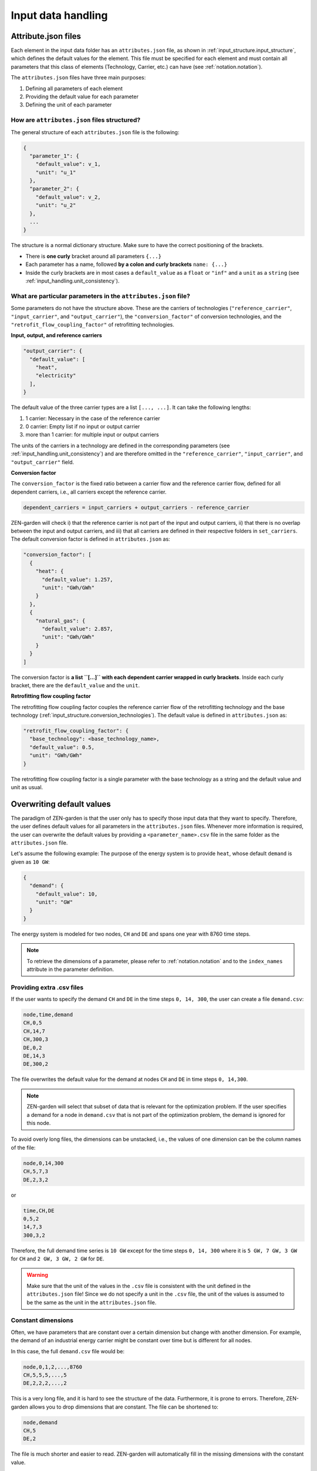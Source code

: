 .. _input_handling.input_handling:

####################
Input data handling
####################


.. _input_handling.attribute_files:

Attribute.json files
=========================
Each element in the input data folder has an ``attributes.json`` file, as shown 
in :ref:`input_structure.input_structure`, which defines the default values for the 
element. This file must be specified for each element and must contain all 
parameters that this class of elements (Technology, Carrier, etc.) can have 
(see :ref:`notation.notation`).

The ``attributes.json`` files have three main purposes:

1. Defining all parameters of each element
2. Providing the default value for each parameter
3. Defining the unit of each parameter


How are ``attributes.json`` files structured?
---------------------------------------------
The general structure of each ``attributes.json`` file is the following:

.. code-block::

    {
      "parameter_1": {
        "default_value": v_1,
        "unit": "u_1"
      },
      "parameter_2": {
        "default_value": v_2,
        "unit": "u_2"
      },
      ...
    }

The structure is a normal dictionary structure.
Make sure to have the correct positioning of the brackets.

* There is **one curly** bracket around all parameters ``{...}``
* Each parameter has a name, followed **by a colon and curly brackets** 
  ``name: {...}``
* Inside the curly brackets are in most cases a ``default_value`` as a ``float`` 
  or ``"inf"`` and a ``unit`` as a ``string`` (see :ref:`input_handling.unit_consistency`).


What are particular parameters in the ``attributes.json`` file?
---------------------------------------------------------------

Some parameters do not have the structure above. These are the carriers of 
technologies (``"reference_carrier"``, ``"input_carrier"``, and 
``"output_carrier"``), the ``"conversion_factor"`` of conversion technologies, 
and the ``"retrofit_flow_coupling_factor"`` of retrofitting technologies.

**Input, output, and reference carriers**

.. code-block::

    "output_carrier": {
      "default_value": [
        "heat",
        "electricity"
      ],
    }

The default value of the three carrier types are a list ``[..., ...]``. It can 
take the following lengths:

1. 1 carrier: Necessary in the case of the reference carrier
2. 0 carrier: Empty list if no input or output carrier
3. more than 1 carrier: for multiple input or output carriers

The units of the carriers in a technology are defined in the corresponding 
parameters (see :ref:`input_handling.unit_consistency`) and are therefore omitted in the
``"reference_carrier"``, ``"input_carrier"``, and ``"output_carrier"`` field.

**Conversion factor**

The ``conversion_factor`` is the fixed ratio between a carrier flow and the 
reference carrier flow, defined for all dependent carriers, i.e., all carriers 
except the reference carrier.

.. code-block::

    dependent_carriers = input_carriers + output_carriers - reference_carrier

ZEN-garden will check i) that the reference carrier is not part of the input and 
output carriers, ii) that there is no overlap between the input and output 
carriers, and iii) that all carriers are defined in their respective folders in 
``set_carriers``. The default conversion factor is defined in 
``attributes.json`` as:

.. code-block::

    "conversion_factor": [
      {
        "heat": {
          "default_value": 1.257,
          "unit": "GWh/GWh"
        }
      },
      {
        "natural_gas": {
          "default_value": 2.857,
          "unit": "GWh/GWh"
        }
      }
    ]

The conversion factor is **a list ``[...]`` with each dependent carrier wrapped 
in curly brackets**. Inside each curly bracket, there are the ``default_value`` 
and the ``unit``.

**Retrofitting flow coupling factor**

The retrofitting flow coupling factor couples the reference carrier flow of the 
retrofitting technology and the base technology 
(:ref:`input_structure.conversion_technologies`). The default value is defined in 
``attributes.json`` as:

.. code-block::

    "retrofit_flow_coupling_factor": {
      "base_technology": <base_technology_name>,
      "default_value": 0.5,
      "unit": "GWh/GWh"
    }

The retrofitting flow coupling factor is a single parameter with the base 
technology as a string and the default value and unit as usual.


.. _input_handling.overwrite_defaults:

Overwriting default values
===========================

The paradigm of ZEN-garden is that the user only has to specify those input data 
that they want to specify. Therefore, the user defines default values for all 
parameters in the ``attributes.json`` files. Whenever more information is 
required, the user can overwrite the default values by providing a 
``<parameter_name>.csv`` file in the same folder as the ``attributes.json`` 
file.

Let's assume the following example: The purpose of the energy system is to 
provide ``heat``, whose default ``demand`` is given as ``10 GW``:

.. code-block::

    {
      "demand": {
        "default_value": 10,
        "unit": "GW"
      }
    }

The energy system is modeled for two nodes, ``CH`` and ``DE`` and spans one year 
with 8760 time steps.

.. note::
    To retrieve the dimensions of a parameter, please refer to :ref:`notation.notation` 
    and to the ``index_names`` attribute in the parameter definition.


Providing extra .csv files
--------------------------

If the user wants to specify the demand ``CH`` and ``DE`` in the time steps 
``0, 14, 300``, the user can create a file ``demand.csv``:

.. code-block::

    node,time,demand
    CH,0,5
    CH,14,7
    CH,300,3
    DE,0,2
    DE,14,3
    DE,300,2

The file overwrites the default value for the demand at nodes ``CH`` and ``DE`` 
in time steps ``0, 14,300``.

.. note::
    ZEN-garden will select that subset of data that is relevant for the 
    optimization problem. If the user specifies a demand for a node in 
    ``demand.csv`` that is not part of the optimization problem, the demand is 
    ignored for this node.

To avoid overly long files, the dimensions can be unstacked, i.e., the values of 
one dimension can be the column names of the file:

.. code-block::

    node,0,14,300
    CH,5,7,3
    DE,2,3,2

or

.. code-block::

    time,CH,DE
    0,5,2
    14,7,3
    300,3,2

Therefore, the full demand time series is ``10 GW`` except for the time steps 
``0, 14, 300`` where it is ``5 GW, 7 GW, 3 GW`` for ``CH`` and ``2 GW, 3 GW, 2 
GW`` for ``DE``.

.. warning::
    Make sure that the unit of the values in the ``.csv`` file is consistent 
    with the unit defined in the ``attributes.json`` file! Since we do not 
    specify a unit in the ``.csv`` file, the unit of the values is assumed to be 
    the same as the unit in the ``attributes.json`` file.


Constant dimensions
-------------------

Often, we have parameters that are constant over a certain dimension but change 
with another dimension. For example, the demand of an industrial energy carrier 
might be constant over time but is different for all nodes.

In this case, the full ``demand.csv`` file would be:

.. code-block::

    node,0,1,2,...,8760
    CH,5,5,5,...,5
    DE,2,2,2,...,2

This is a very long file, and it is hard to see the structure of the data. 
Furthermore, it is prone to errors. Therefore, ZEN-garden allows you to drop 
dimensions that are constant. The file can be shortened to:

.. code-block::

    node,demand
    CH,5
    DE,2

The file is much shorter and easier to read. ZEN-garden will automatically fill 
in the missing dimensions with the constant value.

.. _input_handling.yearly_variation:

Yearly variation
----------------
We specify hourly-dependent data for each hour of the year.
However, some parameters might have a yearly variation, e.g., the overall 
demand may increase or decrease over the years.

To this end, the user can specify a file 
``<parameter_name>_yearly_variation.csv`` that multiplies the hourly-dependent 
data with a factor for each hour of the year. ZEN-garden therefore assumes the 
same time series for each year but allows for the scaling of the time series 
with the yearly variation. Per default, the yearly variation is assumed to be 
``1``. Therefore, for missing values in 
``<parameter_name>_yearly_variation.csv``, the hourly-dependent data is 
not scaled.

The user can specify the yearly variation for all dimensions except for the 
``time`` dimension:

.. code-block::

    node,2020,2021,2022,...,2050
    CH,1,1.1,1.2,...,4
    DE,1,0.99,0.98,...,0.7

If all nodes have the same yearly variation, the file can be shortened to:

.. code-block::

    year,demand_yearly_variation
    2020,1
    2021,1.1
    2022,1.2
    ...
    2050,4

.. note::
    So far, ZEN-garden does not allow for different time series for each year 
    but only for the scaling while keeping the same shape of the time series.


Data interpolation
------------------

To reduce the number of data points, ZEN-garden per-default interpolates the 
data points linearly between the given data points. As an example, in 
:ref:`input_handling.yearly_variation`, the demand increase or decrease is linear over the years.
So, the user can reduce the number of data points in the 
``demand_yearly_variation.csv`` file:

.. code-block::

    year,demand_yearly_variation
    2020,1
    2050,4

If the user wants to disable the interpolation for a specific parameter, the 
user can create a ``parameters_interpolation_off.json`` file and specify the 
parameter names in the file:

.. code-block::

    {
      "parameter_name": [
        "carbon_emissions_annual_limit",
        "demand_yearly_variation"
      ]
    }

.. note::
    The user must specify the file name, i.e., in the example above, the 
    specified file is ``demand_yearly_variation.csv``, not ``demand.csv``.
    Therefore, the interpolation is only disabled for the yearly variation, not 
    for the hourly-dependent data.


.. _input_handling.pwa:

Piece-wise affine input data
----------------------------
In ZEN-garden, we can model the capital expenditure (CAPEX) of conversion 
technologies either linear or piece-wise affine (PWA). In the linear case, the 
``capex_specific_conversion`` parameter is treated like every other parameter, 
i.e., the user can specify a constant value and a ``.csv`` file.

In the PWA case, the user can specify a ``nonlinear_capex.csv`` file that 
contains the breakpoints and the CAPEX values of the PWA representation.
A PWA representation is a set of linear functions that are connected at the 
breakpoints. The breakpoints are the capacity additions :math:`\Delta S_m` with 
the corresponding CAPEX values :math:`\alpha_m`.

.. image:: ../figures/zen_garden_in_detail/PWA.png
    :alt: Piece-wise affine representation of CAPEX

The file ``nonlinear_capex.csv`` has the following structure:

.. code-block::

    capacity_addition,capex_specific_conversion
    0,2000
    20,1700
    40,1500
    60,1350
    80,1200
    100,1100
    120,1010
    140,940
    160,890
    180,860
    200,840
    GW,Euro/kW

.. note::

    Each new interval between two breakpoints adds a binary variable to the 
    optimization problem, for each technology, each year, and each node. The 
    binary variable is 1 if the capacity is in the interval and 0 otherwise.
    The user is advised to keep the number of breakpoints low to avoid a 
    combinatorial explosion of binary variables.


.. _input_handling.unit_consistency:

Unit consistency
================

Our models describe physical processes, whose numeric values are always 
 to a physical unit. For example, the capacity of a coal power plant is a power, 
 thus the unit is, e.g., GW. In our optimization models, we use a large variety 
 of different technologies and carriers, for which the input data is often 
 provided in different units. The optimization problem itself however only 
 accepts numeric values.

Thus, we have to make sure that the numeric values have the same physical base 
unit, i.e., if our input data for technology A is in GW and for technology B in 
MW, we want to convert both numeric values to, e.g., GW. Another reason for 
using a base unit is to `keep the numerics of the optimization model in check 
<https://www.gurobi.com/documentation/9.5/refman/guidelines_for_numerical_i.html>`_.


Convert units to common base units
-------------------------------------------------------------------------------------

We define a set of base units, which we can combine to represent each 
dimensionality in our model. Each unit has a certain physical dimensionality:

.. code-block::

    km => [distance]
    hour => [time]
    Euro => [currency]
    GW => [mass]^1 [length]^2 [time]^-3

We make use of the fact, that we can combine the base units to any unit by 
comparing the dimensionalities. For example, Euro/MWh can be converted to:

.. code-block::

    Euro/MWh
    => [currency]^1 [mass]^-1 [length]^-2 [time]^2
    = [currency]^1 [[mass]^1 [length]^2 [time]^-3]^-1 [time]^-1
    => Euro/GW/hour

We convert the units by calculating the multiplier

.. code-block::

    (Euro/GW/hour)/(Euro/MWh) = (MW)/(GW) = 0.001

and multiplying the numeric value with the multiplier.

The base units are defined in the input data set in the file 
``/energy_system/base_units.csv``. You have to provide an input unit for all 
attributes in the input files. The unit is added as the ``unit`` field after 
the default value in the ``attributes.json`` file (:ref:`input_handling.attribute_files`).


Defining new units
------------------

We are using the package `pint <https://pint.readthedocs.io/en/stable/>`_, which 
already has the most common units defined. However, some exotic ones, such as 
``Euro``, are not yet defined. You can add new units in the file 
``system_specification/unit_definitions.txt``:

.. code-block::

    Euro = [currency] = EURO = Eur
    pkm = [mileage] = passenger_km = passenger_kilometer

Here, we make use of the existing dimensionality ``[currency]``. If there is a 
unit you want to define with a dimensionality that does not exist yet, you can 
define it the same way: ``pkm = [mileage]``. The unit ``pkm`` now has the 
dimensionality ``[mileage]``.

**What do I have to look out for?**

There are a few rules to follow in choosing the base units:

1. The base units must be exhaustive, thus all input units must be represented 
   as a combination of the base units (i.e., ``Euro/MWh => Euro/GW/hour``). Each 
   base unit can only be raised to the power 1, -1, or 0. We do not want to $
   represent a unit by any base unit with a different exponent, e.g., 
   ``km => (m^3)^(1/3)``
2. The base units themselves can not be linearly dependent, e.g., you cannot 
   choose the base units ``GW``, ``hour`` and ``GJ``.
3. The dimensionalities must be unique. While you can use ``m^3`` and ``km``, 
   you cannot use both ``MW`` and ``GW``. You will get a warning if you define 
   the same unit twice.


Enforcing unit consistency
--------------------------

Converting all numeric values to the same set of base units enforces that all 
magnitudes are comparable; however, this does not ensure that the units are 
consistent across parameters and elements (technologies and carriers). For 
example, a user might have defined the capacity of an electrolyzer in ``GW``, 
but the investment costs in ``Euro/(ton/hour)``.

To enforce unit consistency, ZEN-garden checks the units of all parameters and 
elements and throws an error if the units are not consistent. In particular, 
ZEN-garden connects technologies to their reference carriers and checks if the 
units of the reference carriers are consistent with the units of the technology 
parameters. If any inconsistency is found, ZEN-garden tries to guess the 
inconsistent unit (the least common unit) and displays it in the error message.

After ensuring unit consistency, ZEN-garden implies the units of all variables 
in the optimization problem based on the units of the parameters. Each variable 
definition (``variable.add_variable()``) has the argument ``unit_category`` that 
defines the combination of units and can look like 
``unit_category={"energy_quantity": 1, "time": -1}``.

.. note::

    In the results (:ref:`t_analyze.results_code`), you can retrieve the unit of all 
    parameters and variables by calling 
    ``r.get_unit(<variable/parameter name>)``, where ``r`` is a results object.


Known issues with pint
--------------------------------

The ``pint`` package that we use for the unit handling has amazing 
functionalities but also some hurdles to look out for. The ones we have already 
found are:

* ``ton``: pint uses the keyword ``ton`` for imperial ton, not the metric ton. 
  The keyword for those are ``metric_ton`` or ``tonne``. However, per default, 
  ZEN-garden overwrites the definition of ``ton`` to be the metric ton, so 
  ``ton`` and ``tonne`` can be used interchangeably. If you for some reason 
  want to use imperial tons, set ``"solver": 
  {"define_ton_as_metric_ton": false}``.

* ``h``: Until recently, ``h`` was treated as the planck constant, not hour. 
  Fortunately, this has been fixed in Feb 2023. If you encounter this error, 
  please update your pint version.

.. _input_handling.scaling:

Scaling
=============

What is scaling and when to use it?
-----------------------------------
Simply put, with scaling we aim at enhancing the numeric properties of a given 
optimization problem, such that solvers can solve it more efficiently and 
faster. It is generally recommended to include scaling, if the optimization 
problem at hand faces numerical issues or requires a long time to solve.

Scaling is done by transforming the coefficients of the decision variables in 
both constraints and objective function to a similar order of magnitude.
In more mathematical terms, consider an optimization problem of the form:

.. math::

    \text{minimize} \quad & c^T x \\
    \text{subject to} \quad & Ax \leq b \\

Where :math:`x \in \mathbb{R}^n` is the vector of decision variables, 
:math:`A \in \mathbb{R}^{m \times n}` is the constraint matrix, :math:`b \in 
\mathbb{R}^m` is the right-hand side vector and :math:`c \in \mathbb{R}^n` is 
the cost vector. Note, that in ZEN-garden the constraints and optimization 
problem formulation can be generally of any form, however, for simpler 
notation we consider here the above form. If we now choose appropriate positive 
values for the column scaling vector :math:`s = [s_1, s_2, ..., s_n]` and row 
scaling vector :math:`r = [r_1, r_2, ..., r_m]`, we can scale the optimization 
problem with the two diagonal matrices :math:`S = diag(s)` and 
:math:`R = diag(r)`, such that the scaled optimization problem is:

.. math::

    \text{minimize} \quad & c^T S x \\
    \text{subject to} \quad & R A S x \leq R b

If done successfully the scaled optimization problem has beneficial numeric 
properties such that it is less computational expensive to solve compared to the 
original formulation. Note that the objective value remains the same and that 
the problem's solution is rescaled automatically within ZEN-garden so that also 
the decision variables are in the original scale.


Scaling Algorithms
------------------

In ZEN-garden we provide 3 different scaling algorithms, from which the row and 
column scaling vector entries are determined:

1. (Approximated) Geometric Mean (``"geom"``)
2. Arithmetic Mean (``"arithm"``)
3. Infinity Norm (``"infnorm"``)

The approximated geometric mean is the root of the product of the maximum and 
minimum absolute values of the respective row or column of the constraint matrix 
:math:`A`. The arithmetic mean is derived over all absolute values of the 
respective row or column of the constraint matrix :math:`A`. The infinity norm 
is the maximum absolute value of the respective row or column of the constraint 
matrix :math:`A`. For a more detailed explanation of each algorithm please 
see the paper from `Elble and Sahinidis (2012) <https://rdcu.be/dStfc>`_.

**Combination of Scaling Algorithms**

While the scaling algorithms can be used individually, they can also be 
combined. In this case, over multiple iterations you can apply a sequence of 
different scaling algorithms. See :ref:`input_handling.how_to_scale` for 
more information.

**Right-Hand Side Scaling**

Furthermore, for all of the above mentioned algorithms, also the right-hand side 
vector :math:`b` can be included in the scaling process. If included, the chosen 
algorithm determines the row scaling vector entry for a specific row :math:`i` 
over all entries of that row in the constraint matrix :math:`A_{i*}` while also 
considering the respective right-hand side entry :math:`b_i`.


.. _input_handling.how_to_scale:

How to use scaling in ZEN-garden?
---------------------------------

As described in, :ref:`configuration.configuration` in the :ref:`configuration.solver` section, scaling can 
be activated by adjusting the ``analysis.json`` file. The scaling configuration 
can be chosen through the following three settings:

1. ``use_scaling``: Boolean, whether scaling should be used or not.
2. ``scaling_algorithm``: List of strings, the scaling algorithms to be used. 
   Possible entries are: ``"geom"``, ``"arithm"``, ``"infnorm"``. The length of 
   the list determines the number of iterations.
3. ``include_rhs``: Boolean, whether the right-hand side vector should be 
   included for determining the row scaling vector or not.

For example, the following configuration would use a combination of two 
iterations of the geometric mean scaling followed by one iteration of the 
infinity norm algorithm as well as taking into account the right-hand side 
vector:

.. code-block::

  "solver": {
    "use_scaling": true,
    "scaling_algorithm": ["geom", "geom","infnorm"],
    "scaling_include_rhs": true
  }

The default configuration are three iterations of the geometric mean scaling 
algorithm with right-hand-side scaling.


.. _input_handling.scaling_recommendations:

Recommendations for using scaling
---------------------------------
Here are some recommendations on what configuration to use and when and when not 
to use scaling. These rules were derived from the results of benchmarking the 
scaling procedure on different optimization problems as shown :ref:`input_handling.benchmarking_results`. Please note that these recommendations are general and are likely 
to not apply to all optimization problems. They rather serve as a starting 
configuration which then can be adjusted based on the problem at hand via for 
example trial and error.

**Which algorithm to choose and how many iterations?**

The benchmarking indicated a convergence of the numerical range of the scaled 
optimization problem mostly after the third iteration. Therefore, it is 
recommended to use at least three iterations of the scaling algorithm. The 
geometric mean scaling algorithm and the combination of geometric mean followed 
by infinity norm scaling showed the overall best performance across the 
considered optimization problems. Therefore, it is recommended to use one of the 
following configurations:

* ``scaling_algorithm``: ``["geom", "geom", "geom"]``
* ``scaling_algorithm``: ``["geom", "geom", "infnorm"]``

**When to include the right-hand side vector?**

The benchmarking showed that including the right-hand side vector in the scaling 
process leads to a better performance of the solver for almost all optimization 
problems considered. Therefore, it is recommended to include the right-hand side 
vector in the scaling process by setting ``scaling_include_rhs``: ``True``.

**When not to use scaling?**

If the optimization problem already has a good numerical range (which can be 
checked with ``"solver": {"analyze_numerics": true}``), scaling might not be 
necessary. Also if the optimization problem already solves fast, the time 
necessary for scaling the problem might outweigh the time savings from solving 
the scaled optimization problem. As a rule of thumb, if the time to solve the 
optimization problem is in similar order of magnitude as the time to scale the 
problem, scaling should not be applied. The time necessary for scaling can be 
checked in the output of the optimization problem, if scaling is applied.

**How to deal with other complementary solver settings?**

Some solvers might also have their own scaling algorithms or other algorithms to 
improve the numerical properties of the optimization problem. In our 
benchmarking, we examined the interaction of the respective functionalities of 
Gurobi and scaling in ZEN-garden. Gurobi has the two options ``ScaleFlag`` and 
``NumericFocus`` that aim at improving numerical properties. The following 
recommendations can be given based on the results of the benchmarking:

* ``NumericFocus`` should be set to its default value ``0``.
* ``ScaleFlag`` should be set to ``0`` (off) as the scaling in ZEN-garden 
  already takes care of scaling the optimization problem and scaling the problem 
  twice led on average to longer solving times. However, this varied across the 
  optimization problems and therefore this again serves more as a default value 
  to start with and should be tested for the specific problem at hand.

For similar functionalities in other solvers, it is recommended to test the 
interaction of the respective functionalities with the scaling in ZEN-garden via 
trial and error.


.. _input_handling.benchmarking_results:

Results of benchmarking
-----------------------
The scaling functionality was benchmarked by running the following set of models 
with various scaling configurations:

.. csv-table:: Models used for benchmarking
    :header-rows: 1
    :file: tables/benchmarking_model.csv
    :widths: 10 20 10 10 10 10
    :delim: ;

Overall, for the purpose of benchmarking over all models a total number of 3250 
runs were collected. The following sections will display the results of the 
benchmarking analysis and should provide insights about the effectiveness and 
functionality of the scaling algorithm.

**Numerical Range vs. Number of Iterations**

As argued in :ref:`input_handling.scaling_recommendations` the numerical range showed 
convergence in most cases after just three iterations. The following results of 
running the scaling algorithms geometric mean (``geom``) and arithmetic mean 
(``arithm``) for the model ``PI_small`` for different number of iterations, 
portrays this result:

.. image:: ../figures/zen_garden_in_detail/PI_small.png
    :alt: Numerical range vs. number of scaling iterations

The dots indicate the left-hand side (LHS) range, which corresponds to the range 
of the A-matrix :math:`A`, whereas the crosses represent the numerical range of 
the right-hand side (RHS) vector :math:`b`. Light colors indicate the respective 
scaling configurations that exclude the right-hand side in the derivation of the 
row scaling vector.

From the plot we can observe:

* convergence of the numerical range (of the LHS) is visible for both algorithms 
  after three iterations
* a trade-off between a lower LHS range and also decreasing the RHS range may 
  exist, which is visible in case of arithmetic mean scaling
* neglecting the RHS may lead to a significant increase in its numerical range, 
  which is visible for both scaling algorithms (as shown in 
  :ref:`input_handling.regression_analysis` this also leads on average to longer solving 
  times)


Net-solving time comparison for multiple scaling configurations
^^^^^^^^^^^^^^^^^^^^^^^^^^^^^^^^^^^^^^^^^^^^^^^^^^^^^^^^^^^^^^^

The following plots show the net-solving time (solving time + scaling time) for 
the models ``PI_small`` and ``NoErr``. These models were chosen as they 
represent very different results in terms of effectiveness of scaling. The model 
``PI_small`` showed mostly a significant decrease in net-solving time when 
scaling was applied, whereas the model ``NoErr`` showed no significant effect of 
scaling on the net-solving time or even worse an increase in solving-time.

Note, that the notation used for the ticks on the x-axis follows the pattern 
``<scaling_algorithm>_<number of iterations>_<include_rhs>``. For example, 
``geom_3_rhs`` indicates the geometric mean scaling algorithm with three 
iterations and including the right-hand side vector for deriving the row scaling 
vector. A combination of ``geom`` and ``infnorm``, where geometric mean scaling 
is followed by infinity norm scaling, is indicated by ``geom_infnorm``.

1. ``PI_small``

.. image:: ../figures/zen_garden_in_detail/PI_small_net_solving_time_plot.png
    :alt: Net-solving time comparison for PI_small

Note that the ``Base Case`` refers to a configuration where Gurobi scaling with 
a ``NumericFocus`` of ``0`` is applied, but no scaling in ZEN-garden. Since for 
this model all scaling configurations that use ZEN-garden are run with a fixed 
``NumericFocus`` of ``1`` (corresponding to low numeric focus), we also included 
a ``Base Case`` configuration with a ``NumericFocus`` of ``1`` for comparison. 
The red dotted line indicates the arithmetic mean of the net-solving time for 
the base case configuration. Red dots represent the solving time without the 
time spent on scaling the problem, whereas the blue dots represent the 
net-solving time that includes both.

The plot shows:

* a significant decrease in net-solving time for the model ``PI_small`` for a 
  majority of the considered algorithms when ZEN-garden scaling is applied
* on average configurations that include the right-hand side vector for deriving 
  the row scaling vector indicate a better performance
* solving times are very inconsistent leading to large variances in the 
  net-solving time for each scaling algorithm
* scaling time only makes up a small fraction of the net-solving time

2. ``NoErr``

.. image:: ../figures/zen_garden_in_detail/NoErr_errorbar_plot.png
    :alt: Net-solving time comparison for NoErr

In the analysis of the model ``NoErr`` we set special focus on the interaction 
and compatibility of ZEN-garden scaling with the numeric settings of Gurobi. 
For this we included for each algorithm four configurations with different 
combinations of ZEN-garden scaling and Gurobi's ``ScaleFlag`` and 
``NumericFocus``. A ``ScaleFlag`` of ``2`` indicates that Gurobi scaling is 
turned on and thus double scaling (ZEN-garden and Gurobi) is applied. A 
``NumericFocus`` of ``0`` indicates an automatic numeric focus, whereas a 
``NumericFocus`` of ``3`` indicates high numeric focus. Again, the base cases 
correspond to no ZEN-garden scaling.

From the plot we can derive:

* a configuration where no scaling is applied (neither ZEN-garden nor Gurobi) 
  can also lead to the best performance (as indicated by ``Base Case 
  (No Scaling)``)
* double scaling (ZEN-garden and Gurobi scaling) does not seem to be beneficial 
  and rather increases the net-solving time
* setting a high numeric focus increases the net-solving time significantly for 
  all scaling configurations
* only for a very few algorithms net-solving time is decreased when ZEN-garden 
  scaling is applied and only for an automatic numeric focus and no Gurobi 
  scaling

The two examples shown here, again indicate that deriving a general 
recommendation for the scaling configuration is difficult and that the 
performance of the scaling algorithm is highly dependent on the optimization 
problem at hand. Therefore, we recommended to test different scaling algorithms 
and configurations via trial and error.


.. _input_handling.regression_analysis:

Regression Analysis
^^^^^^^^^^^^^^^^^^^

Based on the collected data from the benchmarking runs for the models 
``PI_small``, ``WES_nofe``, ``WES_nofe_PI``, and ``WES_nofe_PC``, a regression 
is run with the net-solving time (solving time + scaling time) as the dependent 
variable. The explanatory variables are the models, the ``use_scaling`` boolean, 
the ``include_rhs`` boolean, the ``NumericFcous`` (:math:`0` or :math:`1`) 
setting of Gurobi as well as an interaction term between ZEN-garden scaling and 
Gurobi's ``ScaleFlag``. The results of the regression analysis are the 
following:

.. image:: ../figures/zen_garden_in_detail/Regression_results.png
    :alt: Regression results

The key takeaways from the regression analysis are:

* including ZEN-garden scaling decreases the net-solving time significantly
* including the RHS for the derivation of the row scaling vectors decreases the 
  net-solving time significantly
* choosing a low ``NumericFocus`` instead of the automatic one, increases the 
  net-solving time significantly
* double scaling, which means scaling both in ZEN-garden as well as within the 
  solver (here Gurobi), seems to increase the net-solving time significantly

Please note, that these results can not be generalized. They only represent the 
average effect observed for the models considered here and might vary from case 
to case.





